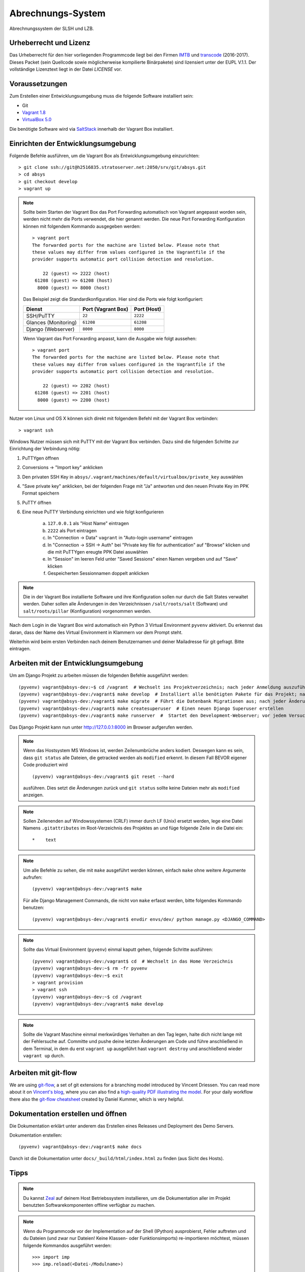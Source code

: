 ******************
Abrechnungs-System
******************

Abrechnungssystem der SLSH und LZB.

Urheberrecht und Lizenz
=======================

Das Urheberrecht für den hier vorliegenden Programmcode liegt bei den Firmen
`IMTB <http://www.imtb.de/>`_ und `transcode <http://www.transcode.de/>`_ (2016-2017).
Dieses Packet (sein Quellcode sowie möglicherweise kompilierte Binärpakete) sind
lizensiert unter der EUPL V.1.1. Der vollständige Lizenztext liegt in der Datei
`LICENSE` vor.

Voraussetzungen
===============

Zum Erstellen einer Entwicklungsumgebung muss die folgende Software installiert sein:

- Git
- `Vagrant 1.8 <https://www.vagrantup.com/>`_
- `VirtualBox 5.0 <https://www.virtualbox.org/>`_

Die benötigte Software wird via `SaltStack
<https://docs.saltstack.com/en/latest/>`_ innerhalb der Vagrant Box
installiert.

Einrichten der Entwicklungsumgebung
===================================

Folgende Befehle ausführen, um die Vagrant Box als Entwicklungsumgebung einzurichten:

::

    > git clone ssh://git@h2516835.stratoserver.net:2050/srv/git/absys.git
    > cd absys
    > git checkout develop
    > vagrant up

.. note::

    Sollte beim Starten der Vagrant Box das Port Forwarding automatisch von
    Vagrant angepasst worden sein, werden nicht mehr die Ports verwendet, die
    hier genannt werden. Die neue Port Forwarding Konfiguration können mit
    folgendem Kommando ausgegeben werden:

    ::

        > vagrant port
        The forwarded ports for the machine are listed below. Please note that
        these values may differ from values configured in the Vagrantfile if the
        provider supports automatic port collision detection and resolution.

            22 (guest) => 2222 (host)
         61208 (guest) => 61208 (host)
          8000 (guest) => 8000 (host)

    Das Beispiel zeigt die Standardkonfiguration. Hier sind die Ports wie folgt
    konfiguriert:

    ==================== ================== ===========
    Dienst               Port (Vagrant Box) Port (Host)
    ==================== ================== ===========
    SSH/PuTTY            ``22``             ``2222``
    Glances (Monitoring) ``61208``          ``61208``
    Django (Webserver)   ``8000``           ``8000``
    ==================== ================== ===========

    Wenn Vagrant das Port Forwarding anpasst, kann die Ausgabe wie folgt
    aussehen:

    ::

        > vagrant port
        The forwarded ports for the machine are listed below. Please note that
        these values may differ from values configured in the Vagrantfile if the
        provider supports automatic port collision detection and resolution.

            22 (guest) => 2202 (host)
         61208 (guest) => 2201 (host)
          8000 (guest) => 2200 (host)

Nutzer von Linux und OS X können sich direkt mit folgendem Befehl mit der Vagrant Box verbinden:

::

    > vagrant ssh

Windows Nutzer müssen sich mit PuTTY mit der Vagrant Box verbinden. Dazu sind
die folgenden Schritte zur Einrichtung der Verbindung nötig:

1. PuTTYgen öffnen
2. Conversions -> "Import key" anklicken
3. Den privaten SSH Key in ``absys/.vagrant/machines/default/virtualbox/private_key`` auswählen
4. "Save private key" anklicken, bei der folgenden Frage mit "Ja" antworten und den neuen Private Key im PPK Format speichern
5. PuTTY öffnen
6. Eine neue PuTTY Verbindung einrichten und wie folgt konfigurieren

     a) ``127.0.0.1`` als "Host Name" eintragen
     b) ``2222`` als Port eintragen
     c) In "Connection -> Data" ``vagrant`` in "Auto-login username" eintragen
     d) In "Connection -> SSH -> Auth" bei "Private key file for authentication" auf "Browse" klicken und die mit PuTTYgen ereugte PPK Datei asuwählen
     e) In "Session" im leeren Feld unter "Saved Sessions" einen Namen vergeben und auf "Save" klicken
     f) Gespeicherten Sessionnamen doppelt anklicken

.. note::

    Die in der Vagrant Box installierte Software und ihre Konfiguration sollen
    nur durch die Salt States verwaltet werden. Daher sollen alle Änderungen in
    den Verzeichnissen ``/salt/roots/salt`` (Software) und
    ``salt/roots/pillar`` (Konfiguration) vorgenommen werden.

Nach dem Login in die Vagrant Box wird automatisch ein Python 3 Virtual
Environment ``pyvenv`` aktiviert. Du erkennst das daran, dass der Name des
Virtual Environment in Klammern vor dem Prompt steht.

Weiterhin wird beim ersten Verbinden nach deinem Benutzernamen und deiner Mailadresse für git gefragt. Bitte eintragen.

Arbeiten mit der Entwicklungsumgebung
=====================================

Um am Django Projekt zu arbeiten müssen die folgenden Befehle ausgeführt werden:

::

    (pyvenv) vagrant@absys-dev:~$ cd /vagrant  # Wechselt ins Projektverzeichnis; nach jeder Anmeldung auszuführen
    (pyvenv) vagrant@absys-dev:/vagrant$ make develop  # Installiert alle benötigten Pakete für das Projekt; nach jeder Veränderung an den verwendeten Django/Python Packages auszuführen
    (pyvenv) vagrant@absys-dev:/vagrant$ make migrate  # Führt die Datenbank Migrationen aus; nach jeder Änderung an der Datenbank und beim initialen Erstellen nach 'make develop' auszuführen
    (pyvenv) vagrant@absys-dev:/vagrant$ make createsuperuser  # Einen neuen Django Superuser erstellen
    (pyvenv) vagrant@absys-dev:/vagrant$ make runserver  #  Startet den Development-Webserver; vor jedem Versuch, die Website im Browser zu testen  auszuführen

Das Django Projekt kann nun unter http://127.0.0.1:8000 im Browser aufgerufen werden.

.. note::

	Wenn das Hostsystem MS Windows ist, werden Zeilenumbrüche anders kodiert. Deswegen kann es sein, dass ``git status`` alle Dateien, die getracked werden als ``modified`` erkennt. In diesem Fall BEVOR eigener Code produziert wird

	::

		(pyvenv) vagrant@absys-dev:/vagrant$ git reset --hard

	ausführen. Dies setzt die Änderungen zurück und ``git status`` sollte keine Dateien mehr als ``modified`` anzeigen.

.. note::

    Sollen Zeilenenden auf Windowssystemen (CRLF) immer durch LF (Unix) ersetzt werden, lege eine Datei Namens ``.gitattributes``
    im Root-Verzeichnis des Projektes an und füge folgende Zeile in die Datei ein:

    ::

        *    text



.. note::

    Um alle Befehle zu sehen, die mit ``make`` ausgeführt werden können,
    einfach ``make`` ohne weitere Argumente aufrufen:

    ::

        (pyvenv) vagrant@absys-dev:/vagrant$ make

    Für alle Django Management Commands, die nicht von ``make`` erfasst werden,
    bitte folgendes Kommando benutzen:

    ::

        (pyvenv) vagrant@absys-dev:/vagrant$ envdir envs/dev/ python manage.py <DJANGO_COMMAND>

.. note::

    Sollte das Virtual Environment (``pyvenv``) einmal kaputt gehen, folgende Schritte ausführen:

    ::

        (pyvenv) vagrant@absys-dev:/vagrant$ cd  # Wechselt in das Home Verzeichnis
        (pyvenv) vagrant@absys-dev:~$ rm -fr pyvenv
        (pyvenv) vagrant@absys-dev:~$ exit
        > vagrant provision
        > vagrant ssh
        (pyvenv) vagrant@absys-dev:~$ cd /vagrant
        (pyvenv) vagrant@absys-dev:/vagrant$ make develop

.. note::

    Sollte die Vagrant Maschine einmal merkwürdiges Verhalten an den Tag legen, halte dich nicht lange mit der
    Fehlersuche auf. Committe und pushe deine letzten Änderungen am Code und führe anschließend in dem Terminal,
    in dem du erst ``vagrant up`` ausgeführt hast ``vagrant destroy`` und anschließend wieder ``vagrant up`` durch.

Arbeiten mit git-flow
=====================

We are using `git-flow <https://github.com/nvie/gitflow/>`_, a set of git
extensions for a branching model introduced by Vincent Driessen. You can read
more about it on `Vincent's blog
<http://nvie.com/posts/a-successful-git-branching-model/>`_, where you can also
find a `high-quality PDF illustrating the model
<http://nvie.com/files/Git-branching-model.pdf>`_. For your daily workflow
there also the `git-flow cheatsheet
<https://danielkummer.github.io/git-flow-cheatsheet/>`_ created by Daniel
Kummer, which is very helpful.

Dokumentation erstellen und öffnen
==================================

Die Dokumentation erklärt unter anderem das Erstellen eines Releases und
Deployment des Demo Servers.

Dokumentation erstellen:

::

    (pyvenv) vagrant@absys-dev:/vagrant$ make docs

Danch ist die Dokumentation unter ``docs/_build/html/index.html`` zu finden
(aus Sicht des Hosts).


Tipps
=====

.. note::

	Du kannst `Zeal <https://zealdocs.org/>`_ auf deinem Host Betriebssystem installieren, um die Dokumentation aller
	im Projekt benutzten Softwarekomponenten offline verfügbar zu machen.

.. note::

	Wenn du Programmcode vor der Implementation auf der Shell (IPython) ausprobierst, Fehler auftreten und du
	Dateien (und zwar nur Dateien! Keine Klassen- oder Funktionsimports) re-importieren möchtest, müssen
	folgende Kommandos ausgeführt werden:

	::

		>>> import imp
		>>> imp.reload(<Datei-/Modulname>)

Setup-Paket erstellen
=====================

Das Setup-Paket wird für Installation/Upgrade der Staging- und Production-
Server benötigt.

Um die Deployment Vagrant Box zu benutzen, muss vorher das ``absys`` Paket
innnerhalb der dev Vagrant Box erstellt werden. Außerdem müssen alle Python
Wheels, die auf dem Server installiert werden sollen, erstellt und gesammelt
werden. Dazu wie folgt vorgehen:

::

    (pyvenv) vagrant@absys-dev:/vagrant$ make dist
    (pyvenv) vagrant@absys-dev:/vagrant$ make wheelhouse

.. note::

    Das ``absys`` Paket sollte am besten aus einem Release erstellt werden.
    Dieser kann mit ``git checkout 1.0.0`` wiederhergestellt werden, wobei
    "1.0.0" mit der gewünschten Version zu ersetzen ist. Nach dem Erstellen der
    Python Wheels wieder den Entwicklungsbranch mit ``git checkout develop``
    herstellen.

Danach die Deployment Vagrant Box erstellen. Um sicherzustellen, dass eine
saubere Umgebung vorliegt, wird die deployment Vagrant Box jedes mal komplett
neu erstellt. Dazu die folgenden Befehle in einem neuen Terminal ausführen:

::

    > vagrant destroy -f deployment
    > vagrant up deployment
    > vagrant ssh deployment
    vagrant@absys-deployment:~$ /vagrant/setup/install.sh

.. note::

    Hinweise zum Port Forwarding und zur Nutzung von ``vagrant ssh`` unter
    Windows finden sich weiter oben unter der Überschrift "Einrichten der
    Entwicklungsumgebung".

Nach der Installation testen, ob der Webserver unter https://127.0.0.1:8080
erreichbar ist. Da ein selbst-signiertes SSL Zertifikat benutzt wird, muss erst
eine Ausnahme für dieses hinzugefügt werden.

Nun zum Extrahieren der Konfiguration in der deployment Vagrant Box folgenden
Befehl ausführen:

::

    vagrant@absys-deployment:~$ /vagrant/bin/extract.sh

Alle folgenden Befehle müssen auf der dev Vagrant Box ausgeführt werden, da nur
dort ``git`` installiert ist. Da beide Vagrant Boxen das gleiche Verzeichnis
als Netzlaufwerk haben, ist das ohne Probleme möglich.

Das Verzeichnis ``setup`` auf Änderungen prüfen und ggf. einen Commit machen:

::

    (pyvenv) vagrant@absys-dev:/vagrant$ git status
    (pyvenv) vagrant@absys-dev:/vagrant$ git add setup
    (pyvenv) vagrant@absys-dev:/vagrant$ git commit

Das Skript ``extract.sh`` erstellt aus den Dateien im Verzeichnis ``setup`` und
dem kompletten Verzeichnis ``wheelhouse`` automatisch ein tar Archiv
``setup.tar.gz`` und legt dieses im Stammverzeichnis des Projekts ab. Dieses
Archiv kann an den Dienstleister übergeben werden. Es soll nicht Teil des Git
Repositories werden und wird daher bei Commits ignoriert.
